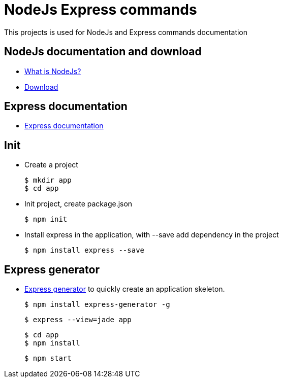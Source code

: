 # NodeJs Express commands

This projects is used for NodeJs and Express commands documentation

## NodeJs documentation and download

* link:https://nodejs.org/[What is NodeJs?]
* link:https://nodejs.org/en/download/[Download]

## Express documentation
* link:https://expressjs.com[Express documentation]


## Init

  * Create a project
  
  $ mkdir app
  $ cd app
  
  * Init project, create package.json
  
  $ npm init
  
  * Install express in the application, with --save add dependency in the project
  
  $ npm install express --save
  
## Express generator

  * link:https://expressjs.com/en/starter/generator.html[Express generator] to quickly create an application skeleton.
  
  $ npm install express-generator -g
  
  $ express --view=jade app
  
  $ cd app
  $ npm install
  
  $ npm start
